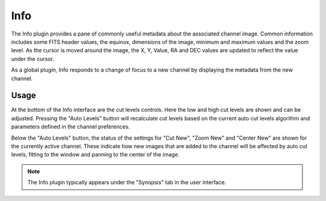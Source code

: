 .. _sec-plugins-info:

Info
====

.. image:: figures/info-plugin.png
   :width: 400px
   :align: center

The Info plugin provides a pane of commonly useful metadata about the
associated channel image.  Common information includes some
FITS header values, the equinox, dimensions of the image, minimum and
maximum values and the zoom level.  As the cursor is moved around the
image, the X, Y, Value, RA and DEC values are updated to reflect the
value under the cursor.

As a global plugin, Info responds to a change of focus to a new channel
by displaying the metadata from the new channel.

Usage
-----
At the bottom of the Info interface are the cut levels controls. Here
the low and high cut levels are shown and can be adjusted.  Pressing the
"Auto Levels" button will recalculate cut levels based on the current
auto cut levels algorithm and parameters defined in the channel
preferences.

Below the "Auto Levels" button, the status of the settings for
"Cut New", "Zoom New" and "Center New" are shown for the currently active
channel.  These indicate how new images that are added to the channel
will be affected by auto cut levels, fitting to the window and panning
to the center of the image.

.. note:: The Info plugin typically appears under the "Synopsis" tab in
          the user interface.
